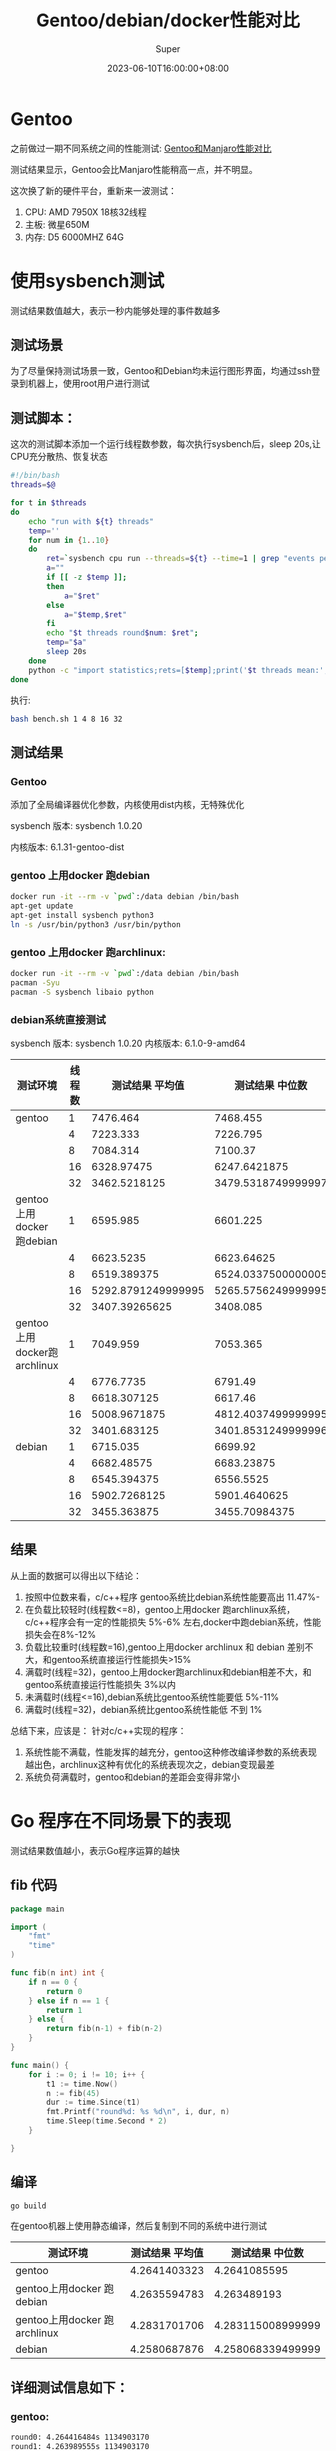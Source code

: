 #+title: Gentoo/debian/docker性能对比
#+date: 2023-06-10T16:00:00+08:00
#+draft: false
#+categories[]: it
#+tags[]: it
#+author: Super
* Gentoo
之前做过一期不同系统之间的性能测试:
[[../gentoo-performance][Gentoo和Manjaro性能对比]]

测试结果显示，Gentoo会比Manjaro性能稍高一点，并不明显。

这次换了新的硬件平台，重新来一波测试：
1. CPU: AMD 7950X 18核32线程
2. 主板: 微星650M
3. 内存: D5 6000MHZ 64G

* 使用sysbench测试
测试结果数值越大，表示一秒内能够处理的事件数越多
** 测试场景
为了尽量保持测试场景一致，Gentoo和Debian均未运行图形界面，均通过ssh登录到机器上，使用root用户进行测试

** 测试脚本：
这次的测试脚本添加一个运行线程数参数，每次执行sysbench后，sleep 20s,让CPU充分散热、恢复状态

#+begin_src bash
#!/bin/bash
threads=$@

for t in $threads
do
    echo "run with ${t} threads"
    temp=''
    for num in {1..10}
    do
        ret=`sysbench cpu run --threads=${t} --time=1 | grep "events per second" | awk -F ':' '{print $2}'`
        a=""
        if [[ -z $temp ]];
        then
            a="$ret"
        else
            a="$temp,$ret"
        fi
        echo "$t threads round$num: $ret";
        temp="$a"
        sleep 20s
    done
    python -c "import statistics;rets=[$temp];print('$t threads mean:',statistics.mean(rets)/$t, 'median:',statistics.median(rets)/$t)"
done
#+end_src

执行:

#+begin_src  bash
bash bench.sh 1 4 8 16 32
#+end_src

** 测试结果
*** Gentoo
添加了全局编译器优化参数，内核使用dist内核，无特殊优化

sysbench 版本: sysbench 1.0.20

内核版本:  6.1.31-gentoo-dist

*** gentoo 上用docker 跑debian

#+begin_src bash
   docker run -it --rm -v `pwd`:/data debian /bin/bash
   apt-get update
   apt-get install sysbench python3
   ln -s /usr/bin/python3 /usr/bin/python
#+end_src

*** gentoo 上用docker 跑archlinux:

#+begin_src bash
   docker run -it --rm -v `pwd`:/data debian /bin/bash
   pacman -Syu
   pacman -S sysbench libaio python
#+end_src

*** debian系统直接测试
sysbench 版本: sysbench 1.0.20
内核版本: 6.1.0-9-amd64


| 测试环境                     | 线程数 |    测试结果 平均值 |    测试结果 中位数 |
|------------------------------+--------+--------------------+--------------------|
| gentoo                       |      1 |           7476.464 |           7468.455 |
|                              |      4 |           7223.333 |           7226.795 |
|                              |      8 |           7084.314 |            7100.37 |
|                              |     16 |         6328.97475 |       6247.6421875 |
|                              |     32 |       3462.5218125 | 3479.5318749999997 |
| gentoo上用docker 跑debian    |      1 |           6595.985 |           6601.225 |
|                              |      4 |          6623.5235 |         6623.64625 |
|                              |      8 |        6519.389375 | 6524.0337500000005 |
|                              |     16 | 5292.8791249999995 | 5265.5756249999995 |
|                              |     32 |      3407.39265625 |           3408.085 |
| gentoo上用docker跑 archlinux |      1 |           7049.959 |           7053.365 |
|                              |      4 |          6776.7735 |            6791.49 |
|                              |      8 |        6618.307125 |            6617.46 |
|                              |     16 |       5008.9671875 | 4812.4037499999995 |
|                              |     32 |        3401.683125 | 3401.8531249999996 |
| debian                       |      1 |           6715.035 |            6699.92 |
|                              |      4 |         6682.48575 |         6683.23875 |
|                              |      8 |        6545.394375 |          6556.5525 |
|                              |     16 |       5902.7268125 |       5901.4640625 |
|                              |     32 |        3455.363875 |      3455.70984375 |



** 结果
从上面的数据可以得出以下结论：
1. 按照中位数来看，c/c++程序 gentoo系统比debian系统性能要高出 11.47%-
2. 在负载比较轻时(线程数<=8)，gentoo上用docker 跑archlinux系统，c/c++程序会有一定的性能损失 5%-6% 左右,docker中跑debian系统，性能损失会在8%-12%
3. 负载比较重时(线程数=16),gentoo上用docker archlinux 和 debian 差别不大，和gentoo系统直接运行性能损失>15%
4. 满载时(线程=32)，gentoo上用docker跑archlinux和debian相差不大，和gentoo系统直接运行性能损失 3%以内
5. 未满载时(线程<=16),debian系统比gentoo系统性能要低 5%-11%
6. 满载时(线程=32)，debian系统比gentoo系统性能低 不到 1%

总结下来，应该是：
针对c/c++实现的程序：
1. 系统性能不满载，性能发挥的越充分，gentoo这种修改编译参数的系统表现越出色，archlinux这种有优化的系统表现次之，debian变现最差
2. 系统负荷满载时，gentoo和debian的差距会变得非常小



* Go 程序在不同场景下的表现
测试结果数值越小，表示Go程序运算的越快
** fib 代码
#+begin_src go
package main

import (
	"fmt"
	"time"
)

func fib(n int) int {
	if n == 0 {
		return 0
	} else if n == 1 {
		return 1
	} else {
		return fib(n-1) + fib(n-2)
	}
}

func main() {
	for i := 0; i != 10; i++ {
		t1 := time.Now()
		n := fib(45)
		dur := time.Since(t1)
		fmt.Printf("round%d: %s %d\n", i, dur, n)
		time.Sleep(time.Second * 2)
	}

}

#+end_src

** 编译
#+begin_src bash
go build
#+end_src
在gentoo机器上使用静态编译，然后复制到不同的系统中进行测试

| 测试环境                     | 测试结果 平均值 |   测试结果 中位数 |
|------------------------------+-----------------+-------------------|
| gentoo                       |    4.2641403323 |      4.2641085595 |
| gentoo上用docker 跑debian    |    4.2635594783 |       4.263489193 |
| gentoo上用docker 跑archlinux |    4.2831701706 | 4.283115008999999 |
| debian                       |    4.2580687876 | 4.258068339499999 |

** 详细测试信息如下：

*** gentoo:

#+begin_src bash
round0: 4.264416484s 1134903170
round1: 4.263989555s 1134903170
round2: 4.263838368s 1134903170
round3: 4.264546514s 1134903170
round4: 4.264680745s 1134903170
round5: 4.263897487s 1134903170
round6: 4.263466937s 1134903170
round7: 4.264722494s 1134903170
round8: 4.264227564s 1134903170
round9: 4.263617175s 1134903170
#+end_src


*** docker debian on gentoo

#+begin_src bash
round0: 4.262537085s 1134903170
round1: 4.263482391s 1134903170
round2: 4.264658519s 1134903170
round3: 4.264080058s 1134903170
round4: 4.263067803s 1134903170
round5: 4.263495995s 1134903170
round6: 4.264000756s 1134903170
round7: 4.264084747s 1134903170
round8: 4.263144941s 1134903170
round9: 4.263042488s 113490317
#+end_src


*** docker archlinux on gentoo

#+begin_src bash
round0: 4.282910351s 1134903170
round1: 4.283800774s 1134903170
round2: 4.284423099s 1134903170
round3: 4.282878721s 1134903170
round4: 4.283338228s 1134903170
round5: 4.283612673s 1134903170
round6: 4.283319667s 1134903170
round7: 4.282184318s 1134903170
round8: 4.282757226s 1134903170
round9: 4.282476649s 1134903170
#+end_src


*** debian:

#+begin_src bash
round0: 4.258940865s 1134903170
round1: 4.258303035s 1134903170
round2: 4.259423476s 1134903170
round3: 4.258267905s 1134903170
round4: 4.257156714s 1134903170
round5: 4.257495644s 1134903170
round6: 4.257556784s 1134903170
round7: 4.257406774s 1134903170
round8: 4.258002094s 1134903170
round9: 4.258134585s 1134903170
#+end_src

** 结论
针对go这种非c/c++语言，在gentoo上进行编译/运行，并不能够对性能有什么提升，且在docker、gentoo、debian中的表现基本一致，性能差异不超过1%
* 总结
从上面的测试可以得出结论：

*** 针对c/c++实现的程序:

1. 在内核没有进行特殊优化的情况下，gentoo使用定制编译参数，性能比debian要好 很多
2. 当系统满载时，不同系统的性能差距会缩小
3. cpu本身性能越高，对c/c++实现的程序，不同编译参数造成的性能差距越大
4. docker本身性能损耗非常小，可能更多的性能损耗还是在不同编译参数编译出来的系统库

*** 针对Go程序:
1. Go程序是全部静态编译的，在Gentoo上，和debian中、docker中运行，性能损耗<1%

